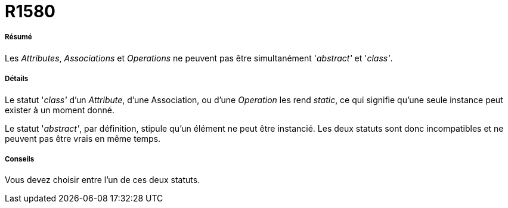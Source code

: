 // Disable all captions for figures.
:!figure-caption:
// Path to the stylesheet files
:stylesdir: .

[[R1580]]

[[r1580]]
= R1580

[[Résumé]]

[[résumé]]
===== Résumé

Les _Attributes_, _Associations_ et _Operations_ ne peuvent pas être simultanément '_abstract'_ et '_class'_.

[[Détails]]

[[détails]]
===== Détails

Le statut '_class'_ d'un _Attribute_, d'une Association, ou d'une _Operation_ les rend _static_, ce qui signifie qu'une seule instance peut exister à un moment donné.

Le statut '_abstract'_, par définition, stipule qu'un élément ne peut être instancié. Les deux statuts sont donc incompatibles et ne peuvent pas être vrais en même temps.

[[Conseils]]

[[conseils]]
===== Conseils

Vous devez choisir entre l'un de ces deux statuts.



